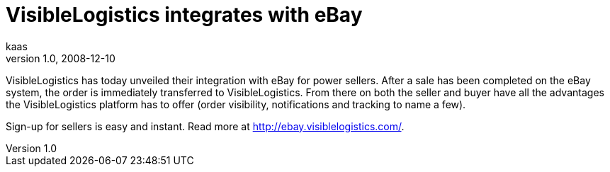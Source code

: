 = VisibleLogistics integrates with eBay
kaas
v1.0, 2008-12-10
:title: VisibleLogistics integrates with eBay
:tags: [ventures]

VisibleLogistics has today unveiled their
integration with eBay for power sellers. After a sale has been completed
on the eBay system, the order is immediately transferred to
VisibleLogistics. From there on both the seller and buyer have all the
advantages the VisibleLogistics platform has to offer (order visibility,
notifications and tracking to name a few). 

Sign-up for sellers is easy and instant. Read more at
http://ebay.visiblelogistics.com/.
